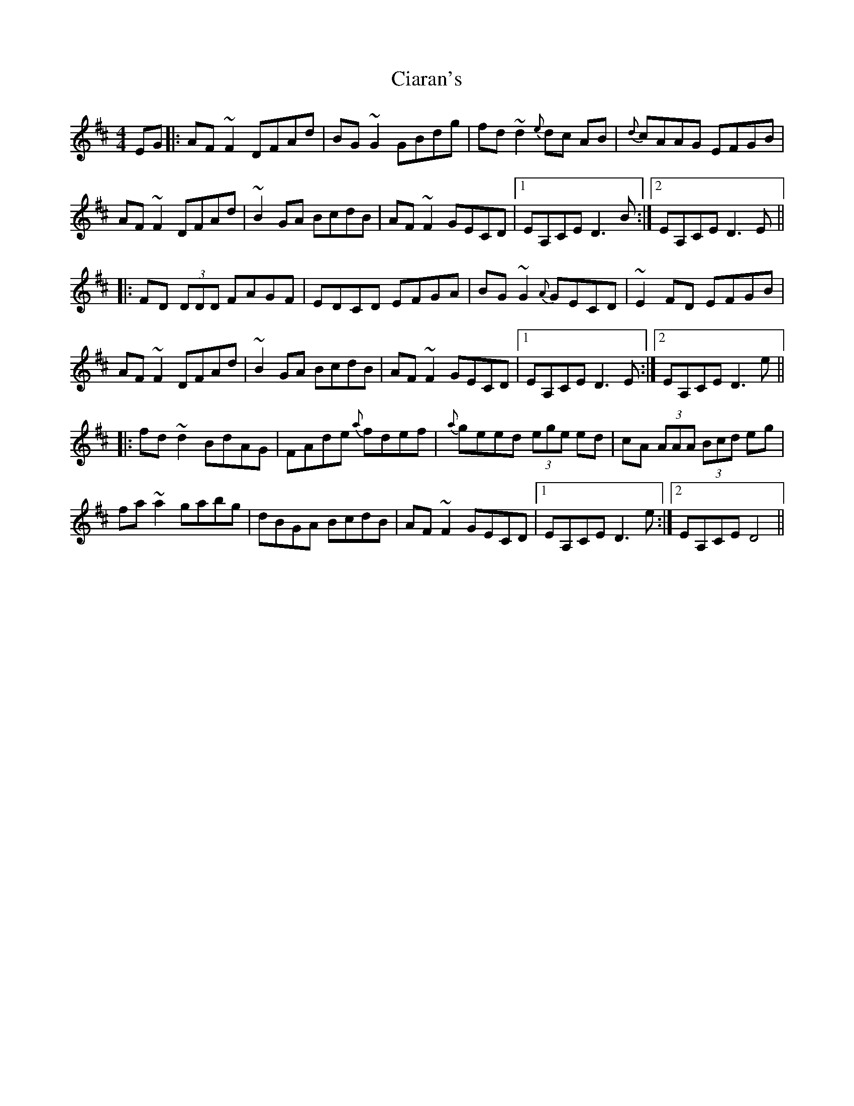 X: 7180
T: Ciaran's
R: reel
M: 4/4
K: Dmajor
EG|:AF ~F2 DFAd|BG ~G2 GBdg|fd ~d2 {e}dc AB|{d}cAAG EFGB|
AF ~F2 DFAd|~B2 GA BcdB|AF ~F2 GECD|1 EA,CE D3B:|2 EA,CE D3E||
|:FD (3DDD FAGF|EDCD EFGA|BG ~G2 {A}GECD|~E2 FD EFGB|
AF ~F2 DFAd|~B2 GA BcdB|AF ~F2 GECD|1 EA,CE D3E:|2 EA,CE D3e||
|:fd ~d2 BdAG|FAde {a}fdef|{a}geed (3ege ed|cA (3AAA (3Bcd eg|
fa ~a2 gabg|dBGA BcdB|AF ~F2 GECD|1 EA,CE D3e:|2 EA,CE D4||

